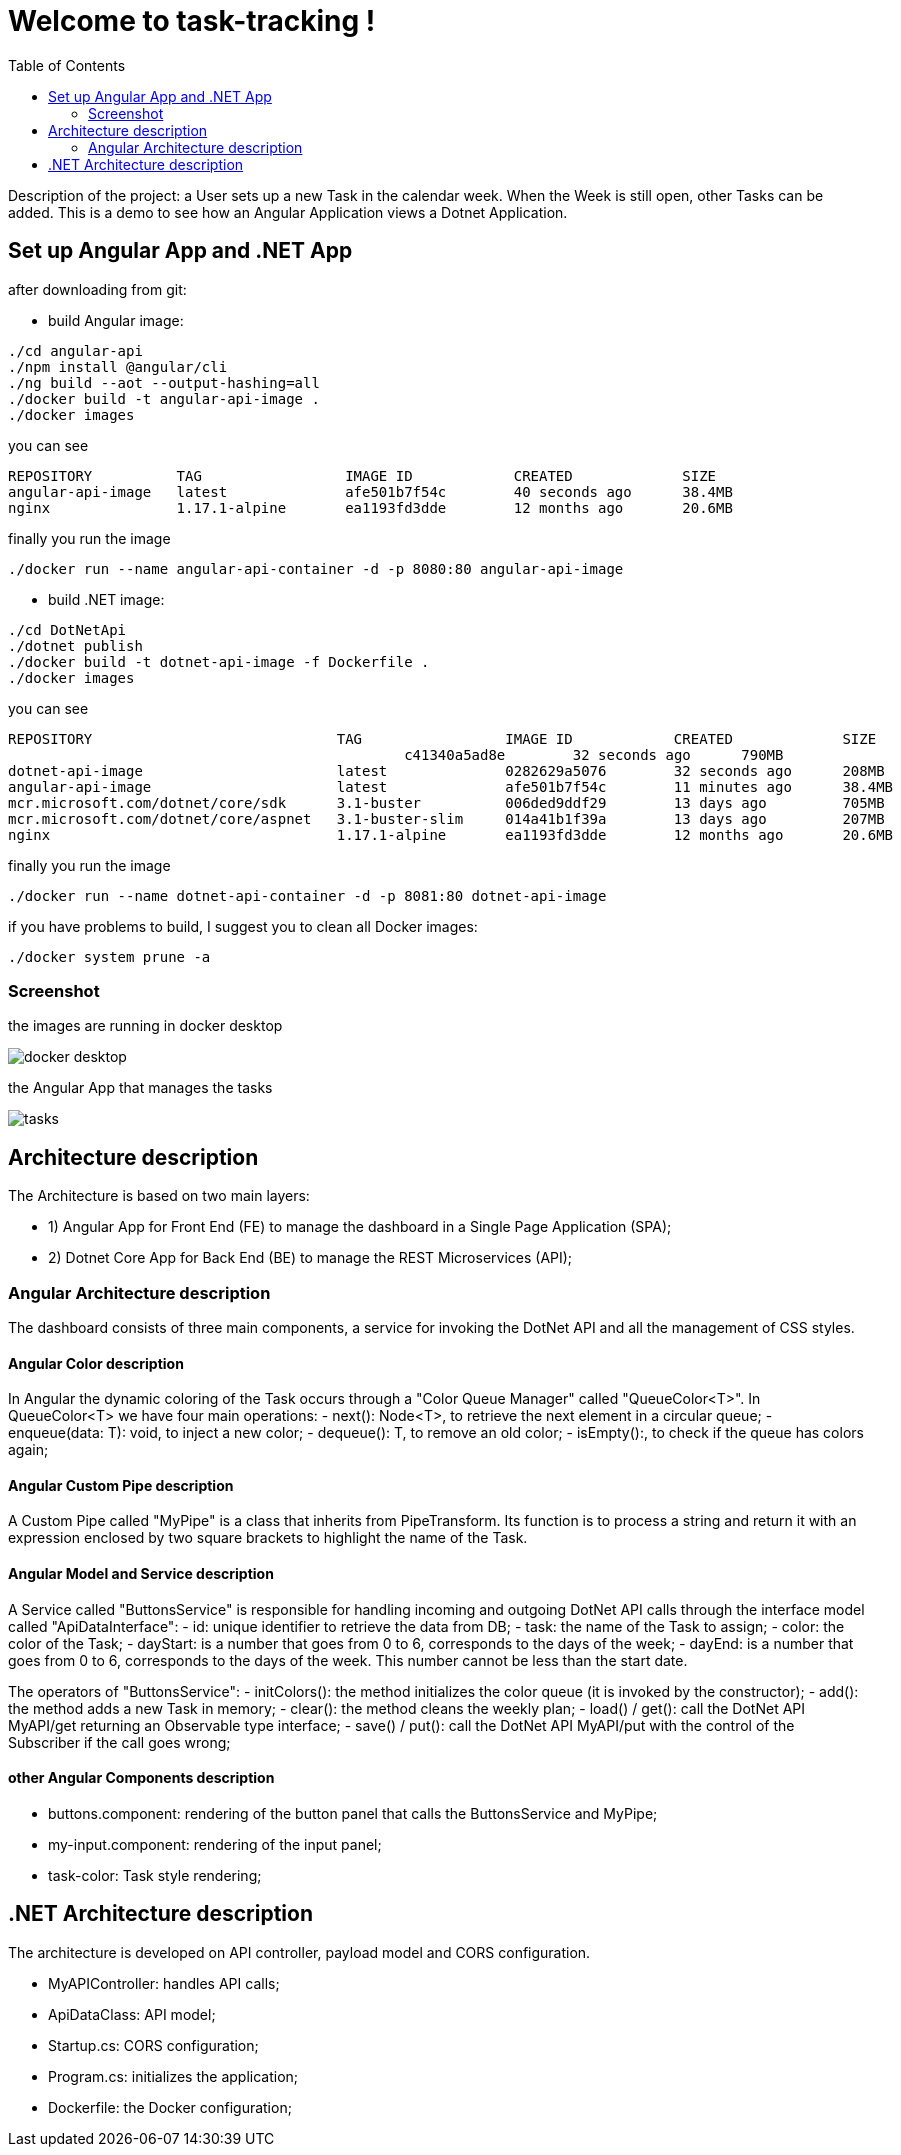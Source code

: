 
:angular_version: current
:dotnet_version: current
:toc:
:project_id: task-tracking
:icons: font
:source-highlighter: prettify

= Welcome to task-tracking !

Description of the project: a User sets up a new Task in the calendar week.
When the Week is still open, other Tasks can be added.
This is a demo to see how an Angular Application views a Dotnet Application.

[[initial]]
== Set up Angular App and .NET App

after downloading from git:

- build Angular image:

[subs="attributes"]
----
./cd angular-api
./npm install @angular/cli
./ng build --aot --output-hashing=all
./docker build -t angular-api-image .
./docker images
----

you can see

[subs="attributes"]
----
REPOSITORY          TAG                 IMAGE ID            CREATED             SIZE
angular-api-image   latest              afe501b7f54c        40 seconds ago      38.4MB
nginx               1.17.1-alpine       ea1193fd3dde        12 months ago       20.6MB
----

finally you run the image

[subs="attributes"]
----
./docker run --name angular-api-container -d -p 8080:80 angular-api-image
----

- build .NET image:

[subs="attributes"]
----
./cd DotNetApi
./dotnet publish
./docker build -t dotnet-api-image -f Dockerfile .
./docker images
----

you can see

[subs="attributes"]
----
REPOSITORY                             TAG                 IMAGE ID            CREATED             SIZE
<none>                                 <none>              c41340a5ad8e        32 seconds ago      790MB
dotnet-api-image                       latest              0282629a5076        32 seconds ago      208MB
angular-api-image                      latest              afe501b7f54c        11 minutes ago      38.4MB
mcr.microsoft.com/dotnet/core/sdk      3.1-buster          006ded9ddf29        13 days ago         705MB
mcr.microsoft.com/dotnet/core/aspnet   3.1-buster-slim     014a41b1f39a        13 days ago         207MB
nginx                                  1.17.1-alpine       ea1193fd3dde        12 months ago       20.6MB
----

finally you run the image

[subs="attributes"]
----
./docker run --name dotnet-api-container -d -p 8081:80 dotnet-api-image
----

if you have problems to build, I suggest you to clean all Docker images:

[subs="attributes"]
----
./docker system prune -a
----

[[initial]]
=== Screenshot

the images are running in docker desktop

image::images/docker_desktop.png[]

the Angular App that manages the tasks

image::images/tasks.png[]

== Architecture description

The Architecture is based on two main layers:

- 1) Angular App for Front End (FE) to manage the dashboard in a Single Page Application (SPA);
- 2) Dotnet Core App for Back End (BE) to manage the REST Microservices (API);

=== Angular Architecture description

The dashboard consists of three main components, a service for invoking the DotNet API and all the management of CSS styles.

==== Angular Color description

In Angular the dynamic coloring of the Task occurs through a "Color Queue Manager" called "QueueColor<T>".
In QueueColor<T> we have four main operations:
- next(): Node<T>, to retrieve the next element in a circular queue;
- enqueue(data: T): void, to inject a new color;
- dequeue(): T, to remove an old color;
- isEmpty():, to check if the queue has colors again;

==== Angular Custom Pipe description

A Custom Pipe called "MyPipe" is a class that inherits from PipeTransform.
Its function is to process a string and return it with an expression enclosed by two square brackets to highlight the name of the Task.

==== Angular Model and Service description

A Service called "ButtonsService" is responsible for handling incoming and outgoing DotNet API calls through the interface model called "ApiDataInterface":
- id: unique identifier to retrieve the data from DB;
- task: the name of the Task to assign;
- color: the color of the Task;
- dayStart: is a number that goes from 0 to 6, corresponds to the days of the week;
- dayEnd: is a number that goes from 0 to 6, corresponds to the days of the week. This number cannot be less than the start date.

The operators of "ButtonsService":
- initColors(): the method initializes the color queue (it is invoked by the constructor);
- add(): the method adds a new Task in memory;
- clear(): the method cleans the weekly plan;
- load() / get(): call the DotNet API MyAPI/get returning an Observable type interface;
- save() / put(): call the DotNet API MyAPI/put with the control of the Subscriber if the call goes wrong;

==== other Angular Components description

- buttons.component: rendering of the button panel that calls the ButtonsService and
MyPipe;
- my-input.component: rendering of the input panel;
- task-color: Task style rendering;

== .NET Architecture description

The architecture is developed on API controller, payload model and CORS configuration.

- MyAPIController: handles API calls;
- ApiDataClass: API model;
- Startup.cs: CORS configuration;
- Program.cs: initializes the application;
- Dockerfile: the Docker configuration;

